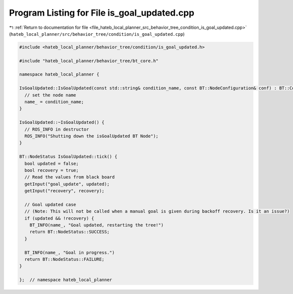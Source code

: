 
.. _program_listing_file_hateb_local_planner_src_behavior_tree_condition_is_goal_updated.cpp:

Program Listing for File is_goal_updated.cpp
============================================

|exhale_lsh| :ref:`Return to documentation for file <file_hateb_local_planner_src_behavior_tree_condition_is_goal_updated.cpp>` (``hateb_local_planner/src/behavior_tree/condition/is_goal_updated.cpp``)

.. |exhale_lsh| unicode:: U+021B0 .. UPWARDS ARROW WITH TIP LEFTWARDS

.. code-block:: cpp

   #include <hateb_local_planner/behavior_tree/condition/is_goal_updated.h>
   
   #include "hateb_local_planner/behavior_tree/bt_core.h"
   
   namespace hateb_local_planner {
   
   IsGoalUpdated::IsGoalUpdated(const std::string& condition_name, const BT::NodeConfiguration& conf) : BT::ConditionNode(condition_name, conf) {
     // set the node name
     name_ = condition_name;
   }
   
   IsGoalUpdated::~IsGoalUpdated() {
     // ROS_INFO in destructor
     ROS_INFO("Shutting down the isGoalUpdated BT Node");
   }
   
   BT::NodeStatus IsGoalUpdated::tick() {
     bool updated = false;
     bool recovery = true;
     // Read the values from black board
     getInput("goal_update", updated);
     getInput("recovery", recovery);
   
     // Goal updated case
     // (Note: This will not be called when a manual goal is given during backoff recovery. Is it an issue?)
     if (updated && !recovery) {
       BT_INFO(name_, "Goal updated, restarting the tree!")
       return BT::NodeStatus::SUCCESS;
     }
   
     BT_INFO(name_, "Goal in progress.")
     return BT::NodeStatus::FAILURE;
   }
   
   };  // namespace hateb_local_planner
